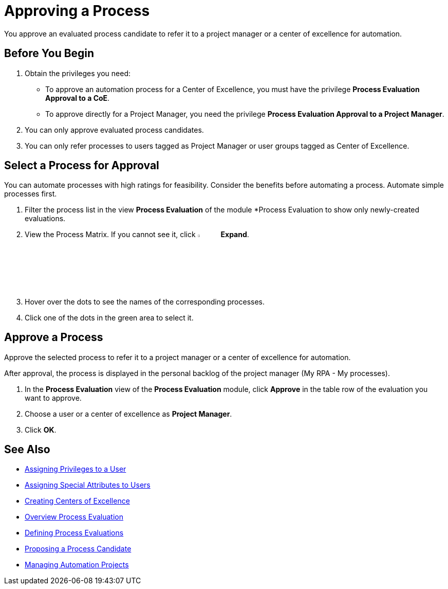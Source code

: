 = Approving a Process

You approve an evaluated process candidate to refer it to a project manager or a center of excellence for automation.

== Before You Begin

. Obtain the privileges you need:
* To approve an automation process for a Center of Excellence, you must have the privilege *Process Evaluation Approval to a CoE*.
* To approve directly for a Project Manager, you need the privilege *Process Evaluation Approval to a Project Manager*.
. You can only approve evaluated process candidates.
. You can only refer processes to users tagged as Project Manager or user groups tagged as Center of Excellence.

== Select a Process for Approval

You can automate processes with high ratings for feasibility. Consider the benefits before automating a process. Automate simple processes first.

. Filter the process list in the view *Process Evaluation* of the module *Process Evaluation to show only newly-created evaluations.
. View the Process Matrix. If you cannot see it, click image:-icon.png[The  icon,5%,5%] *Expand*.
. Hover over the dots to see the names of the corresponding processes.
. Click one of the dots in the green area to select it.

== Approve a Process

Approve the selected process to refer it to a project manager or a center of excellence for automation.

After approval, the process is displayed in the personal backlog of the project manager (My RPA - My processes).

. In the *Process Evaluation* view of the *Process Evaluation* module, click *Approve* in the table row of the evaluation you want to approve.
. Choose a user or a center of excellence as *Project Manager*.
. Click *OK*.

== See Also

* xref:manager-.adoc[Assigning Privileges to a User]
* xref:manager-.adoc[Assigning Special Attributes to Users]
* xref:manager-.adoc[Creating Centers of Excellence]

* xref:manager-processevaluation-overview.adoc[Overview Process Evaluation]
* xref:manager-processevaluation-defining.adoc[Defining Process Evaluations]
* xref:manager-processevaluation-proposing.adoc[Proposing a Process Candidate]

* xref:manager-.adoc[Managing Automation Projects]
